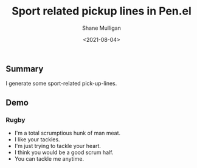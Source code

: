 #+LATEX_HEADER: \usepackage[margin=0.5in]{geometry}
#+OPTIONS: toc:nil

#+HUGO_BASE_DIR: /home/shane/dump/home/shane/notes/ws/blog/blog
#+HUGO_SECTION: ./posts

#+TITLE: Sport related pickup lines in Pen.el
#+DATE: <2021-08-04>
#+AUTHOR: Shane Mulligan
#+KEYWORDS: gpt pen emacs

** Summary
I generate some sport-related pick-up-lines.

** Demo
*** Rugby
#+BEGIN_EXPORT html
<!-- Play on asciinema.com -->
<!-- <a title="asciinema recording" href="https://asciinema.org/a/mGoP7TY7Wd3YLA8A1hTtSsYzK" target="_blank"><img alt="asciinema recording" src="https://asciinema.org/a/mGoP7TY7Wd3YLA8A1hTtSsYzK.svg" /></a> -->
<!-- Play on the blog -->
<script src="https://asciinema.org/a/mGoP7TY7Wd3YLA8A1hTtSsYzK.js" id="asciicast-mGoP7TY7Wd3YLA8A1hTtSsYzK" async></script>
#+END_EXPORT

- I'm a total scrumptious hunk of man meat.
- I like your tackles.
- I'm just trying to tackle your heart.
- I think you would be a good scrum half.
- You can tackle me anytime.